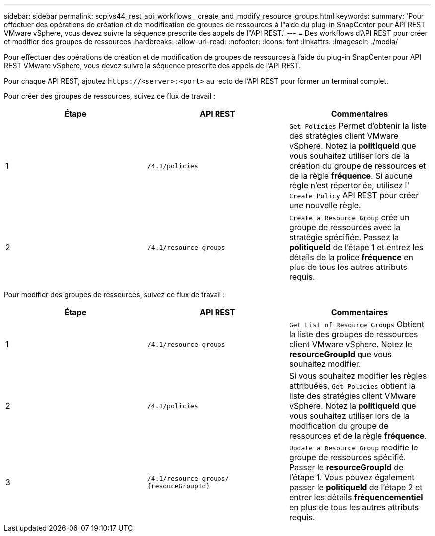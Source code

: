 ---
sidebar: sidebar 
permalink: scpivs44_rest_api_workflows__create_and_modify_resource_groups.html 
keywords:  
summary: 'Pour effectuer des opérations de création et de modification de groupes de ressources à l"aide du plug-in SnapCenter pour API REST VMware vSphere, vous devez suivre la séquence prescrite des appels de l"API REST.' 
---
= Des workflows d'API REST pour créer et modifier des groupes de ressources
:hardbreaks:
:allow-uri-read: 
:nofooter: 
:icons: font
:linkattrs: 
:imagesdir: ./media/


[role="lead"]
Pour effectuer des opérations de création et de modification de groupes de ressources à l'aide du plug-in SnapCenter pour API REST VMware vSphere, vous devez suivre la séquence prescrite des appels de l'API REST.

Pour chaque API REST, ajoutez `\https://<server>:<port>` au recto de l'API REST pour former un terminal complet.

Pour créer des groupes de ressources, suivez ce flux de travail :

|===
| Étape | API REST | Commentaires 


| 1 | `/4.1/policies` | `Get Policies` Permet d'obtenir la liste des stratégies client VMware vSphere. Notez la *politiqueId* que vous souhaitez utiliser lors de la création du groupe de ressources et de la règle *fréquence*. Si aucune règle n'est répertoriée, utilisez l' `Create Policy` API REST pour créer une nouvelle règle. 


| 2 | `/4.1/resource-groups` | `Create a Resource Group` crée un groupe de ressources avec la stratégie spécifiée. Passez la *politiqueId* de l'étape 1 et entrez les détails de la police *fréquence* en plus de tous les autres attributs requis. 
|===
Pour modifier des groupes de ressources, suivez ce flux de travail :

|===
| Étape | API REST | Commentaires 


| 1 | `/4.1/resource-groups` | `Get List of Resource Groups` Obtient la liste des groupes de ressources client VMware vSphere. Notez le *resourceGroupId* que vous souhaitez modifier. 


| 2 | `/4.1/policies` | Si vous souhaitez modifier les règles attribuées, `Get Policies` obtient la liste des stratégies client VMware vSphere. Notez la *politiqueId* que vous souhaitez utiliser lors de la modification du groupe de ressources et de la règle *fréquence*. 


| 3 | `/4.1/resource-groups/
{resouceGroupId}` | `Update a Resource Group` modifie le groupe de ressources spécifié. Passer le *resourceGroupId* de l'étape 1. Vous pouvez également passer le *politiqueId* de l'étape 2 et entrer les détails *fréquencementiel* en plus de tous les autres attributs requis. 
|===